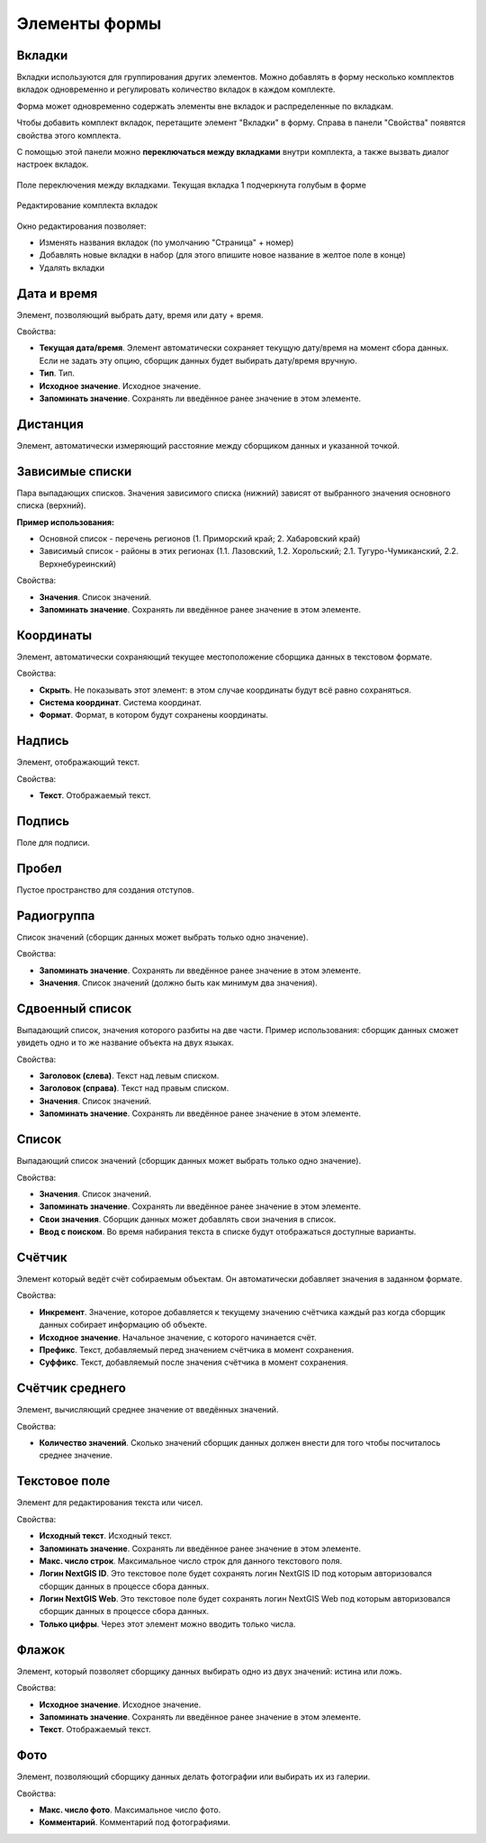 .. sectionauthor:: Михаил Гусев <mikhail.gusev@nextgis.ru>

.. _ngfb_controls:

Элементы формы
==============

Вкладки
-------

Вкладки используются для группирования других элементов. Можно добавлять в форму несколько комплектов вкладок одновременно и регулировать количество вкладок в каждом комплекте.

Форма может одновременно содержать элементы вне вкладок и распределенные по вкладкам.

Чтобы добавить комплект вкладок, перетащите элемент "Вкладки" в форму. Справа в панели "Свойства" появятся свойства этого комплекта. 

С помощью этой панели можно **переключаться между вкладками** внутри комплекта, а также вызвать диалог настроек вкладок.

.. figure:: _static/fb_folders_current_ru.png
   :name: folder_current_pic
   :align: center
   :width: 20cm

   Поле переключения между вкладками. Текущая вкладка 1 подчеркнута голубым в форме

.. figure:: _static/fb_folders_properties_ru.png
   :name: folder_properties_pic
   :align: center
   :width: 20cm

   Редактирование комплекта вкладок

Окно редактирования позволяет:

* Изменять названия вкладок (по умолчанию "Страница" + номер)
* Добавлять новые вкладки в набор (для этого впишите новое название в желтое поле в конце)
* Удалять вкладки




Дата и время
------------

Элемент, позволяющий выбрать дату, время или дату + время.

Свойства:

* **Текущая дата/время**. Элемент автоматически сохраняет текущую дату/время на момент сбора данных. Если не задать эту опцию, сборщик данных будет выбирать дату/время вручную.
* **Тип**. Тип.
* **Исходное значение**. Исходное значение.
* **Запоминать значение**. Сохранять ли введённое ранее значение в этом элементе.

Дистанция
---------

Элемент, автоматически измеряющий расстояние между сборщиком данных и указанной точкой.

Зависимые списки
----------------

Пара выпадающих списков. Значения зависимого списка (нижний) зависят от выбранного значения основного списка (верхний).

**Пример использования:**

* Основной список - перечень регионов (1. Приморский край; 2. Хабаровский край)
* Зависимый список - районы в этих регионах (1.1. Лазовский, 1.2. Хорольский; 2.1. Тугуро-Чумиканский, 2.2. Верхнебуреинский)

Свойства:

* **Значения**. Список значений.
* **Запоминать значение**. Сохранять ли введённое ранее значение в этом элементе.

Координаты
----------

Элемент, автоматически сохраняющий текущее местоположение сборщика данных в текстовом формате.

Свойства:

* **Скрыть**. Не показывать этот элемент: в этом случае координаты будут всё равно сохраняться.
* **Система координат**. Система координат.
* **Формат**. Формат, в котором будут сохранены координаты.

Надпись
-------

Элемент, отображающий текст.

Свойства:

* **Текст**. Отображаемый текст.

Подпись
-------

Поле для подписи.

Пробел
------

Пустое пространство для создания отступов.

Радиогруппа
-----------

Список значений (сборщик данных может выбрать только одно значение).

Свойства:

* **Запоминать значение**. Сохранять ли введённое ранее значение в этом элементе.
* **Значения**. Список значений (должно быть как минимум два значения).

Сдвоенный список
----------------

Выпадающий список, значения которого разбиты на две части. Пример использования: сборщик данных сможет увидеть одно и то же название объекта на двух языках.

Свойства:

* **Заголовок (слева)**. Текст над левым списком.
* **Заголовок (справа)**. Текст над правым списком.
* **Значения**. Список значений.
* **Запоминать значение**. Сохранять ли введённое ранее значение в этом элементе.

Список
------

Выпадающий список значений (сборщик данных может выбрать только одно значение).

Свойства:

* **Значения**. Список значений.
* **Запоминать значение**. Сохранять ли введённое ранее значение в этом элементе.
* **Свои значения**. Сборщик данных может добавлять свои значения в список.
* **Ввод с поиском**. Во время набирания текста в списке будут отображаться доступные варианты.

Счётчик
-------

Элемент который ведёт счёт собираемым объектам. Он автоматически добавляет значения в заданном формате.

Свойства:

* **Инкремент**. Значение, которое добавляется к текущему значению счётчика каждый раз когда сборщик данных собирает информацию об объекте.
* **Исходное значение**. Начальное значение, с которого начинается счёт.
* **Префикс**. Текст, добавляемый перед значением счётчика в момент сохранения.
* **Суффикс**. Текст, добавляемый после значения счётчика в момент сохранения.

Счётчик среднего
----------------

Элемент, вычисляющий среднее значение от введённых значений.

Свойства:

* **Количество значений**. Сколько значений сборщик данных должен внести для того чтобы посчиталось среднее значение.

Текстовое поле
--------------

Элемент для редактирования текста или чисел.

Свойства:

* **Исходный текст**. Исходный текст.
* **Запоминать значение**. Сохранять ли введённое ранее значение в этом элементе.
* **Макс. число строк**. Максимальное число строк для данного текстового поля.
* **Логин NextGIS ID**. Это текстовое поле будет сохранять логин NextGIS ID под которым авторизовался сборщик данных в процессе сбора данных.
* **Логин NextGIS Web**. Это текстовое поле будет сохранять логин NextGIS Web под которым авторизовался сборщик данных в процессе сбора данных.
* **Только цифры**. Через этот элемент можно вводить только числа.

Флажок
------

Элемент, который позволяет сборщику данных выбирать одно из двух значений: истина или ложь.

Свойства:

* **Исходное значение**. Исходное значение.
* **Запоминать значение**. Сохранять ли введённое ранее значение в этом элементе.
* **Текст**. Отображаемый текст.

Фото
----

Элемент, позволяющий сборщику данных делать фотографии или выбирать их из галерии.

Свойства:

* **Макс. число фото**. Максимальное число фото.
* **Комментарий**. Комментарий под фотографиями.
